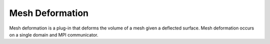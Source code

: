 .. _mesh_deformation:

Mesh Deformation
================
Mesh deformation is a plug-in that deforms the volume 
of a mesh given a deflected surface. 
Mesh deformation occurs on a single domain and MPI communicator.

